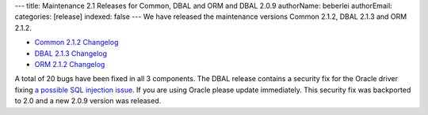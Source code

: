 ---
title: Maintenance 2.1 Releases for Common, DBAL and ORM and DBAL 2.0.9
authorName: beberlei 
authorEmail: 
categories: [release]
indexed: false
---
We have released the maintenance versions Common 2.1.2, DBAL 2.1.3
and ORM 2.1.2.


-  `Common 2.1.2 Changelog <http://www.doctrine-project.org/jira/browse/DCOM/fixforversion/10161>`_
-  `DBAL 2.1.3 Changelog <http://www.doctrine-project.org/jira/browse/DBAL/fixforversion/10162>`_
-  `ORM 2.1.2 Changelog <http://www.doctrine-project.org/jira/browse/DDC/fixforversion/10154>`_

A total of 20 bugs have been fixed in all 3 components. The DBAL
release contains a security fix for the Oracle driver fixing
`a possible SQL injection issue <http://www.doctrine-project.org/jira/browse/DBAL-164>`_.
If you are using Oracle please update immediately. This security
fix was backported to 2.0 and a new 2.0.9 version was released.
